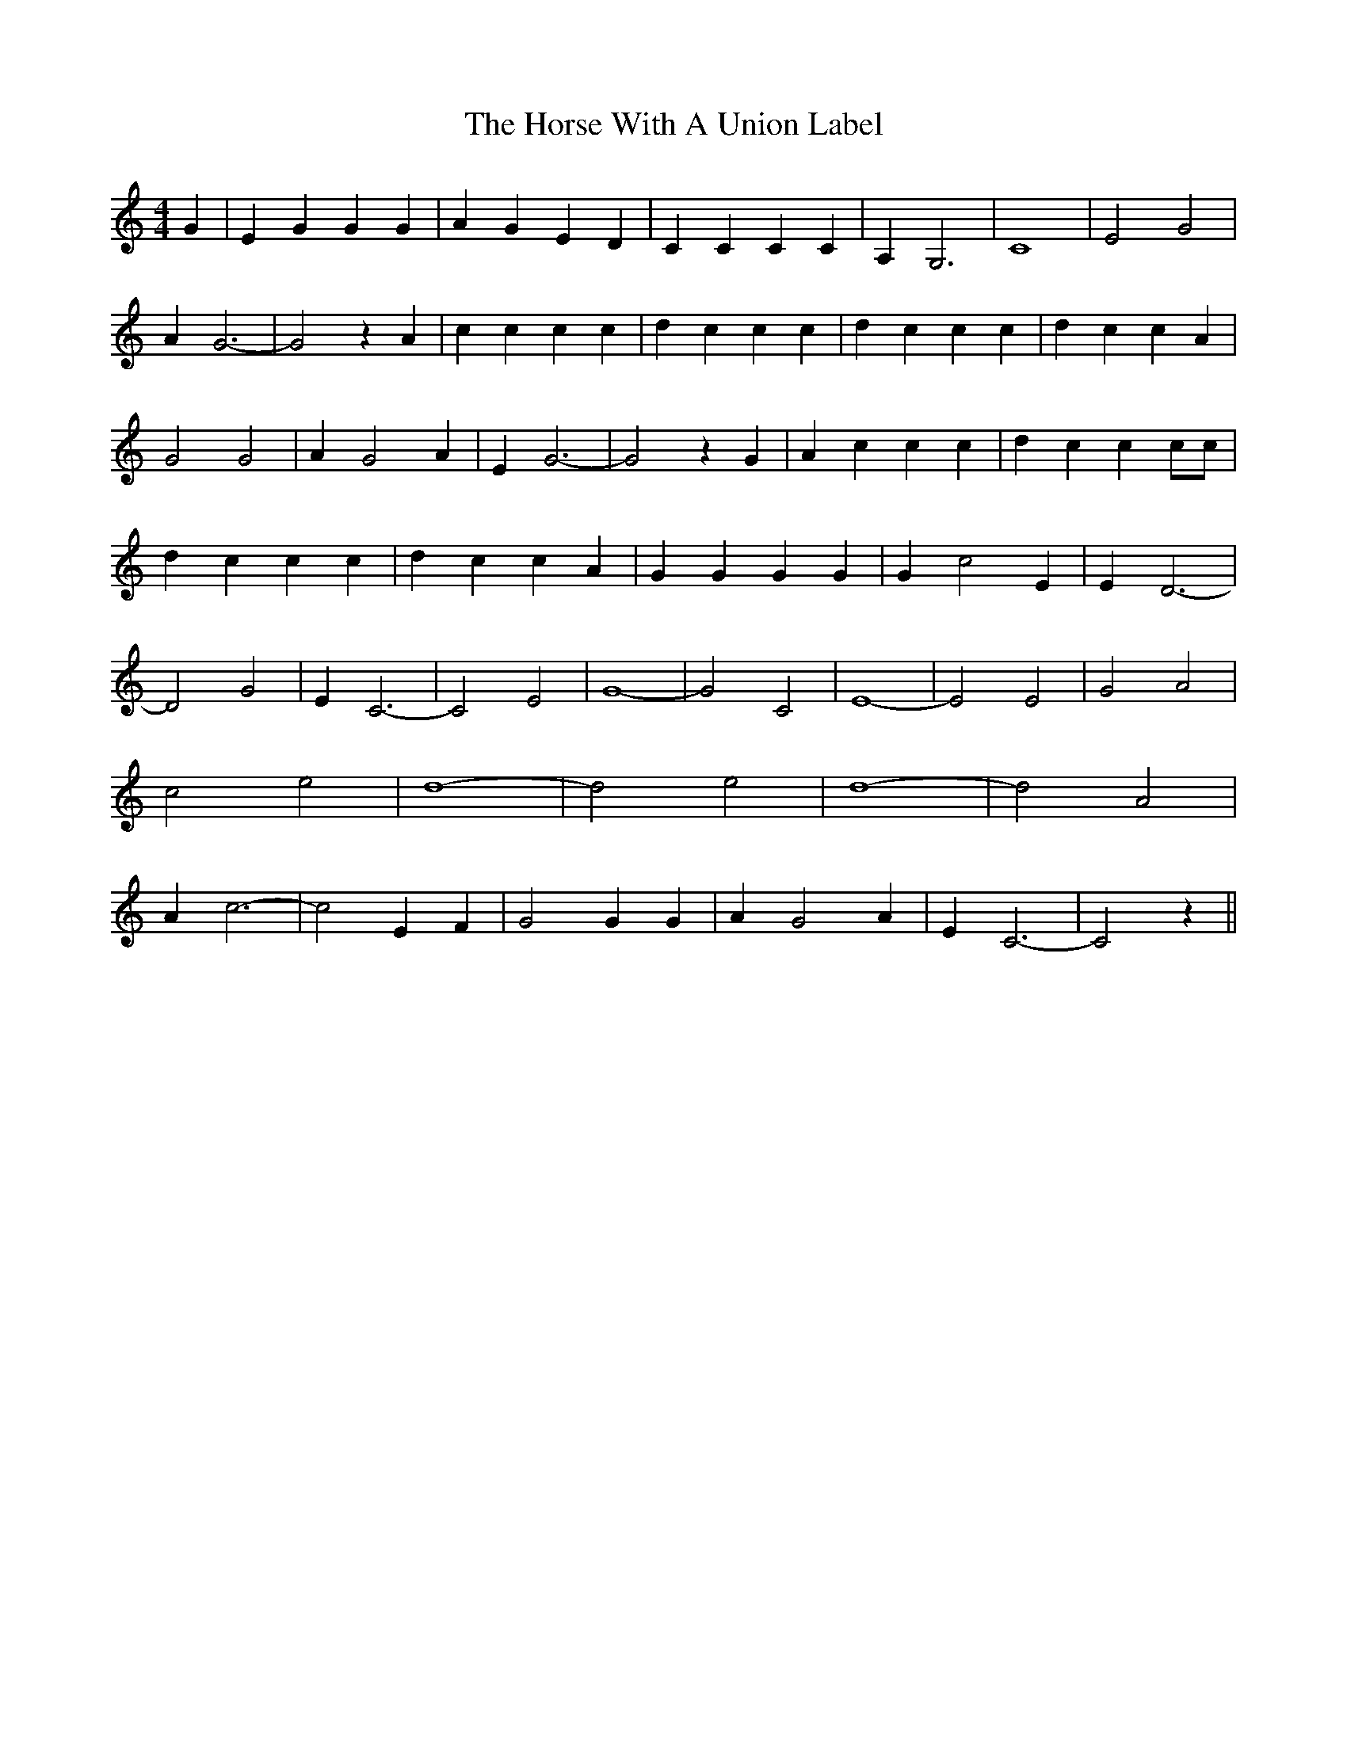 % Generated more or less automatically by swtoabc by Erich Rickheit KSC
X:1
T:The Horse With A Union Label
M:4/4
L:1/4
K:C
 G| E G G G| A G E D| C C C C| A, G,3| C4| E2 G2| A- G3-| G2 z A| c c c c|\
 d c c c| d c c c| d c c A| G2 G2| A G2 A| E G3-| G2 z G| A c c c|\
 d c c c/2c/2| d c c c| d c c A| G G G G| G c2 E| E- D3-| D2 G2| E C3-|\
 C2 E2| G4-| G2 C2| E4-| E2 E2| G2 A2| c2 e2| d4-| d2 e2| d4-| d2 A2|\
 A- c3-| c2 E F| G2 G G| A- G2 A| E C3-| C2 z||

